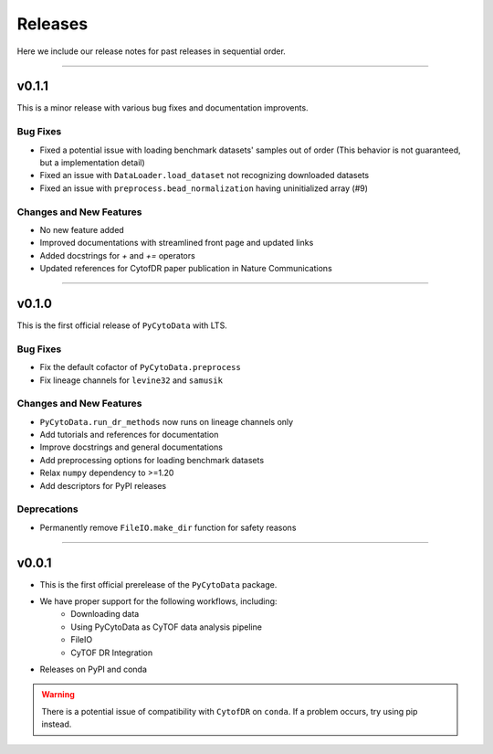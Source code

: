 ##########
Releases
##########

Here we include our release notes for past releases in sequential order.

------------------

********
v0.1.1
********

This is a minor release with various bug fixes and documentation improvents.

Bug Fixes
-----------

- Fixed a potential issue with loading benchmark datasets' samples out of order (This behavior is not guaranteed, but a implementation detail)
- Fixed an issue with ``DataLoader.load_dataset`` not recognizing downloaded datasets
- Fixed an issue with ``preprocess.bead_normalization`` having uninitialized array (#9)


Changes and New Features
--------------------------

- No new feature added
- Improved documentations with streamlined front page and updated links
- Added docstrings for `+` and `+=` operators
- Updated references for CytofDR paper publication in Nature Communications

-------------------

********
v0.1.0
********

This is the first official release of ``PyCytoData`` with LTS.

Bug Fixes
-----------

- Fix the default cofactor of ``PyCytoData.preprocess``
- Fix lineage channels for ``levine32`` and ``samusik``

Changes and New Features
--------------------------

- ``PyCytoData.run_dr_methods`` now runs on lineage channels only
- Add tutorials and references for documentation
- Improve docstrings and general documentations
- Add preprocessing options for loading benchmark datasets
- Relax ``numpy`` dependency to >=1.20
- Add descriptors for PyPI releases


Deprecations
----------------

- Permanently remove ``FileIO.make_dir`` function for safety reasons

----------------------

********
v0.0.1
********

- This is the first official prerelease of the ``PyCytoData`` package.
- We have proper support for the following workflows, including:
    - Downloading data
    - Using PyCytoData as CyTOF data analysis pipeline
    - FileIO
    - CyTOF DR Integration
- Releases on PyPI and conda

.. warning::

    There is a potential issue of compatibility with ``CytofDR`` on ``conda``. If a problem occurs, try
    using pip instead.
